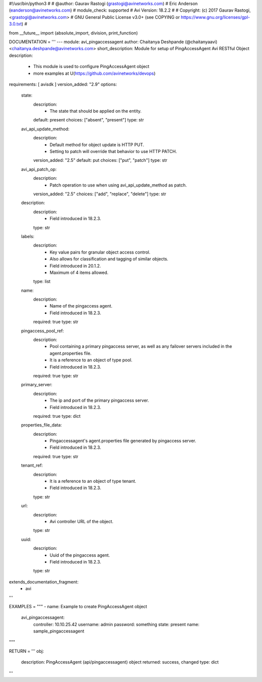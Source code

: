 #!/usr/bin/python3
#
# @author: Gaurav Rastogi (grastogi@avinetworks.com)
#          Eric Anderson (eanderson@avinetworks.com)
# module_check: supported
# Avi Version: 18.2.2
#
# Copyright: (c) 2017 Gaurav Rastogi, <grastogi@avinetworks.com>
# GNU General Public License v3.0+ (see COPYING or https://www.gnu.org/licenses/gpl-3.0.txt)
#


from __future__ import (absolute_import, division, print_function)


DOCUMENTATION = '''
---
module: avi_pingaccessagent
author: Chaitanya Deshpande (@chaitanyaavi) <chaitanya.deshpande@avinetworks.com>
short_description: Module for setup of PingAccessAgent Avi RESTful Object
description:
    - This module is used to configure PingAccessAgent object
    - more examples at U(https://github.com/avinetworks/devops)
requirements: [ avisdk ]
version_added: "2.9"
options:
    state:
        description:
            - The state that should be applied on the entity.
        default: present
        choices: ["absent", "present"]
        type: str
    avi_api_update_method:
        description:
            - Default method for object update is HTTP PUT.
            - Setting to patch will override that behavior to use HTTP PATCH.
        version_added: "2.5"
        default: put
        choices: ["put", "patch"]
        type: str
    avi_api_patch_op:
        description:
            - Patch operation to use when using avi_api_update_method as patch.
        version_added: "2.5"
        choices: ["add", "replace", "delete"]
        type: str
    description:
        description:
            - Field introduced in 18.2.3.
        type: str
    labels:
        description:
            - Key value pairs for granular object access control.
            - Also allows for classification and tagging of similar objects.
            - Field introduced in 20.1.2.
            - Maximum of 4 items allowed.
        type: list
    name:
        description:
            - Name of the pingaccess agent.
            - Field introduced in 18.2.3.
        required: true
        type: str
    pingaccess_pool_ref:
        description:
            - Pool containing a primary pingaccess server, as well as any failover servers included in the agent.properties file.
            - It is a reference to an object of type pool.
            - Field introduced in 18.2.3.
        required: true
        type: str
    primary_server:
        description:
            - The ip and port of the primary pingaccess server.
            - Field introduced in 18.2.3.
        required: true
        type: dict
    properties_file_data:
        description:
            - Pingaccessagent's agent.properties file generated by pingaccess server.
            - Field introduced in 18.2.3.
        required: true
        type: str
    tenant_ref:
        description:
            - It is a reference to an object of type tenant.
            - Field introduced in 18.2.3.
        type: str
    url:
        description:
            - Avi controller URL of the object.
        type: str
    uuid:
        description:
            - Uuid of the pingaccess agent.
            - Field introduced in 18.2.3.
        type: str
extends_documentation_fragment:
    - avi
'''

EXAMPLES = """
- name: Example to create PingAccessAgent object
  avi_pingaccessagent:
    controller: 10.10.25.42
    username: admin
    password: something
    state: present
    name: sample_pingaccessagent
"""

RETURN = '''
obj:
    description: PingAccessAgent (api/pingaccessagent) object
    returned: success, changed
    type: dict
'''


